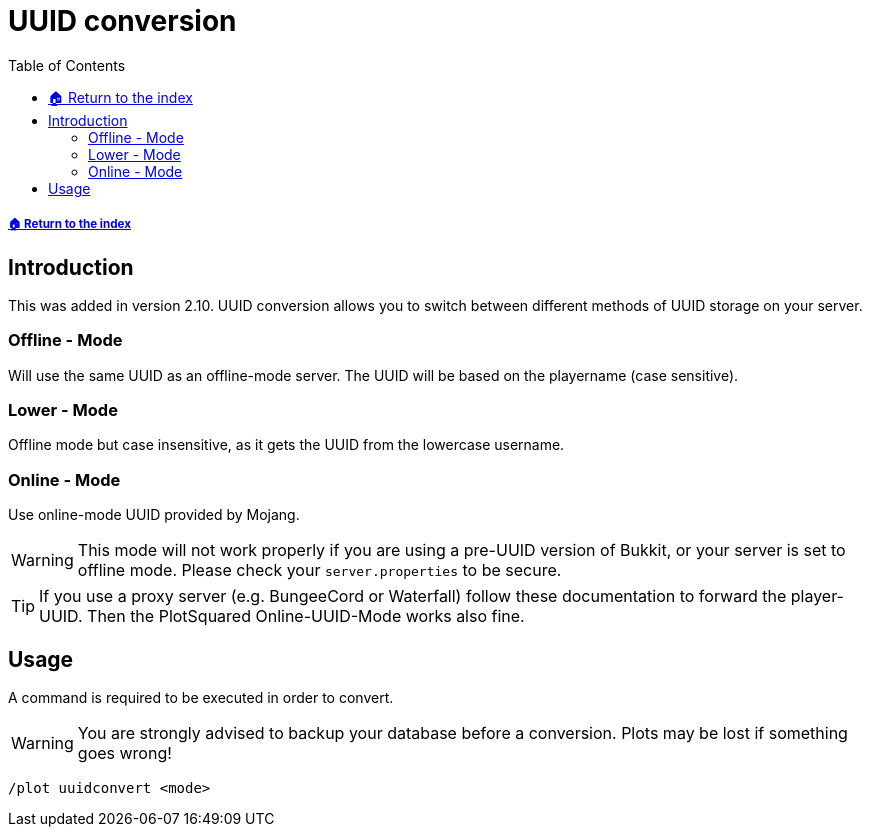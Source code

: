 = UUID conversion
:toc: left
:toclevels: 2
:icons: font

===== xref:../README.adoc[🏠 Return to the index]

== Introduction
This was added in version 2.10. UUID conversion allows you to switch between different methods of UUID storage on your server.

=== Offline - Mode

Will use the same UUID as an offline-mode server. The UUID will be based on the playername (case sensitive).

=== Lower - Mode

Offline mode but case insensitive, as it gets the UUID from the lowercase username.

=== Online - Mode

Use online-mode UUID provided by Mojang.

[WARNING]
This mode will not work properly if you are using a pre-UUID version of Bukkit, or your server is set to offline mode. Please check your `server.properties` to be secure.

[TIP]
If you use a proxy server (e.g. BungeeCord or Waterfall) follow these documentation to forward the player-UUID. Then the PlotSquared Online-UUID-Mode works also fine.

== Usage

A command is required to be executed in order to convert.

[WARNING]
You are strongly advised to backup your database before a conversion. Plots may be lost if something goes wrong!

`/plot uuidconvert <mode>`
